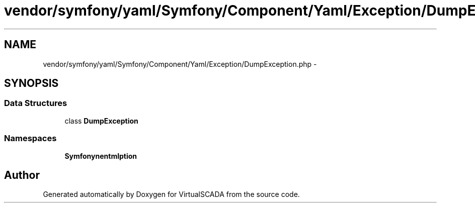 .TH "vendor/symfony/yaml/Symfony/Component/Yaml/Exception/DumpException.php" 3 "Tue Apr 14 2015" "Version 1.0" "VirtualSCADA" \" -*- nroff -*-
.ad l
.nh
.SH NAME
vendor/symfony/yaml/Symfony/Component/Yaml/Exception/DumpException.php \- 
.SH SYNOPSIS
.br
.PP
.SS "Data Structures"

.in +1c
.ti -1c
.RI "class \fBDumpException\fP"
.br
.in -1c
.SS "Namespaces"

.in +1c
.ti -1c
.RI " \fBSymfony\\Component\\Yaml\\Exception\fP"
.br
.in -1c
.SH "Author"
.PP 
Generated automatically by Doxygen for VirtualSCADA from the source code\&.
